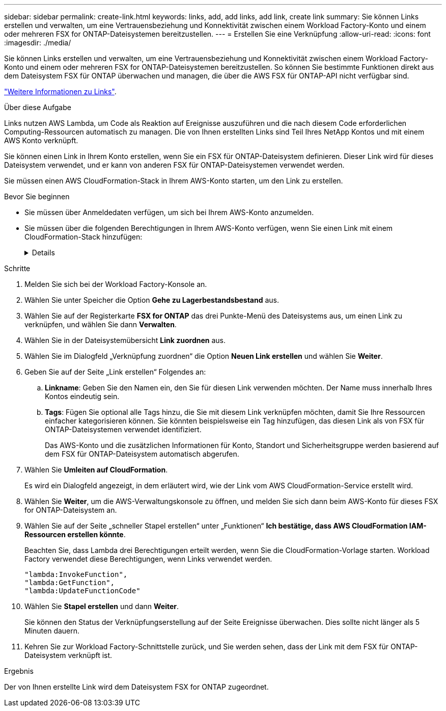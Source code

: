 ---
sidebar: sidebar 
permalink: create-link.html 
keywords: links, add, add links, add link, create link 
summary: Sie können Links erstellen und verwalten, um eine Vertrauensbeziehung und Konnektivität zwischen einem Workload Factory-Konto und einem oder mehreren FSX for ONTAP-Dateisystemen bereitzustellen. 
---
= Erstellen Sie eine Verknüpfung
:allow-uri-read: 
:icons: font
:imagesdir: ./media/


[role="lead"]
Sie können Links erstellen und verwalten, um eine Vertrauensbeziehung und Konnektivität zwischen einem Workload Factory-Konto und einem oder mehreren FSX for ONTAP-Dateisystemen bereitzustellen. So können Sie bestimmte Funktionen direkt aus dem Dateisystem FSX für ONTAP überwachen und managen, die über die AWS FSX für ONTAP-API nicht verfügbar sind.

link:links-overview.html["Weitere Informationen zu Links"].

.Über diese Aufgabe
Links nutzen AWS Lambda, um Code als Reaktion auf Ereignisse auszuführen und die nach diesem Code erforderlichen Computing-Ressourcen automatisch zu managen. Die von Ihnen erstellten Links sind Teil Ihres NetApp Kontos und mit einem AWS Konto verknüpft.

Sie können einen Link in Ihrem Konto erstellen, wenn Sie ein FSX für ONTAP-Dateisystem definieren. Dieser Link wird für dieses Dateisystem verwendet, und er kann von anderen FSX für ONTAP-Dateisystemen verwendet werden.

Sie müssen einen AWS CloudFormation-Stack in Ihrem AWS-Konto starten, um den Link zu erstellen.

.Bevor Sie beginnen
* Sie müssen über Anmeldedaten verfügen, um sich bei Ihrem AWS-Konto anzumelden.
* Sie müssen über die folgenden Berechtigungen in Ihrem AWS-Konto verfügen, wenn Sie einen Link mit einem CloudFormation-Stack hinzufügen:
+
[%collapsible]
====
[source, json]
----
"cloudformation:GetTemplateSummary",
"cloudformation:CreateStack",
"cloudformation:DeleteStack",
"cloudformation:DescribeStacks",
"cloudformation:ListStacks",
"cloudformation:DescribeStackEvents",
"cloudformation:ListStackResources",
"ec2:DescribeSubnets",
"ec2:DescribeSecurityGroups",
"ec2:DescribeVpcs",
"iam:ListRoles",
"iam:GetRolePolicy",
"iam:GetRole",
"iam:DeleteRolePolicy",
"iam:CreateRole",
"iam:DetachRolePolicy",
"iam:PassRole",
"iam:PutRolePolicy",
"iam:DeleteRole",
"iam:AttachRolePolicy",
"lambda:AddPermission",
"lambda:RemovePermission",
"lambda:InvokeFunction",
"lambda:GetFunction",
"lambda:CreateFunction",
"lambda:DeleteFunction",
"lambda:TagResource",
"codestar-connections:GetSyncConfiguration",
"ecr:BatchGetImage",
"ecr:GetDownloadUrlForLayer"
----
====


.Schritte
. Melden Sie sich bei der Workload Factory-Konsole an.
. Wählen Sie unter Speicher die Option *Gehe zu Lagerbestandsbestand* aus.
. Wählen Sie auf der Registerkarte *FSX for ONTAP* das drei Punkte-Menü des Dateisystems aus, um einen Link zu verknüpfen, und wählen Sie dann *Verwalten*.
. Wählen Sie in der Dateisystemübersicht *Link zuordnen* aus.
. Wählen Sie im Dialogfeld „Verknüpfung zuordnen“ die Option *Neuen Link erstellen* und wählen Sie *Weiter*.
. Geben Sie auf der Seite „Link erstellen“ Folgendes an:
+
.. *Linkname*: Geben Sie den Namen ein, den Sie für diesen Link verwenden möchten. Der Name muss innerhalb Ihres Kontos eindeutig sein.
.. *Tags*: Fügen Sie optional alle Tags hinzu, die Sie mit diesem Link verknüpfen möchten, damit Sie Ihre Ressourcen einfacher kategorisieren können. Sie könnten beispielsweise ein Tag hinzufügen, das diesen Link als von FSX für ONTAP-Dateisystemen verwendet identifiziert.
+
Das AWS-Konto und die zusätzlichen Informationen für Konto, Standort und Sicherheitsgruppe werden basierend auf dem FSX für ONTAP-Dateisystem automatisch abgerufen.



. Wählen Sie *Umleiten auf CloudFormation*.
+
Es wird ein Dialogfeld angezeigt, in dem erläutert wird, wie der Link vom AWS CloudFormation-Service erstellt wird.

. Wählen Sie *Weiter*, um die AWS-Verwaltungskonsole zu öffnen, und melden Sie sich dann beim AWS-Konto für dieses FSX for ONTAP-Dateisystem an.
. Wählen Sie auf der Seite „schneller Stapel erstellen“ unter „Funktionen“ *Ich bestätige, dass AWS CloudFormation IAM-Ressourcen erstellen könnte*.
+
Beachten Sie, dass Lambda drei Berechtigungen erteilt werden, wenn Sie die CloudFormation-Vorlage starten. Workload Factory verwendet diese Berechtigungen, wenn Links verwendet werden.

+
[source, json]
----
"lambda:InvokeFunction",
"lambda:GetFunction",
"lambda:UpdateFunctionCode"
----
. Wählen Sie *Stapel erstellen* und dann *Weiter*.
+
Sie können den Status der Verknüpfungserstellung auf der Seite Ereignisse überwachen. Dies sollte nicht länger als 5 Minuten dauern.

. Kehren Sie zur Workload Factory-Schnittstelle zurück, und Sie werden sehen, dass der Link mit dem FSX für ONTAP-Dateisystem verknüpft ist.


.Ergebnis
Der von Ihnen erstellte Link wird dem Dateisystem FSX for ONTAP zugeordnet.
